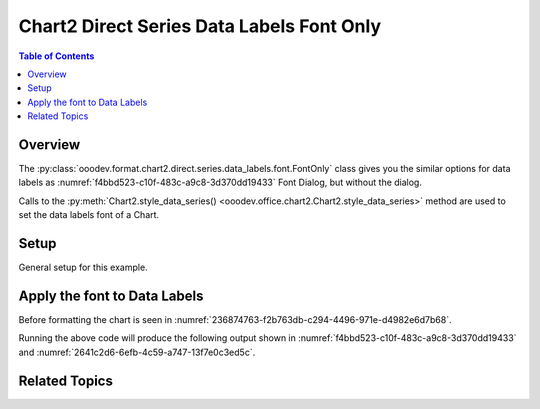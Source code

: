 .. _help_chart2_format_direct_series_labels_font_only:

Chart2 Direct Series Data Labels Font Only
==========================================

.. contents:: Table of Contents
    :local:
    :backlinks: none
    :depth: 2

Overview
--------

The :py:class:`ooodev.format.chart2.direct.series.data_labels.font.FontOnly` class gives you the similar options for data labels
as :numref:`f4bbd523-c10f-483c-a9c8-3d370dd19433` Font Dialog, but without the dialog.

Calls to the :py:meth:`Chart2.style_data_series() <ooodev.office.chart2.Chart2.style_data_series>` method are used to set the data labels font of a Chart.

Setup
-----

General setup for this example.

.. tabs::

    .. code-tab:: python
        :emphasize-lines: 27,28

        import uno
        from ooodev.format.chart2.direct.series.data_labels.font import FontOnly as LblFontOnly
        from ooodev.format.chart2.direct.general.borders import LineProperties as ChartLineProperties
        from ooodev.format.chart2.direct.general.area import Gradient as ChartGradient, PresetGradientKind
        from ooodev.office.calc import Calc
        from ooodev.office.chart2 import Chart2
        from ooodev.utils.color import StandardColor
        from ooodev.utils.gui import GUI
        from ooodev.utils.lo import Lo

        def main() -> int:
            with Lo.Loader(connector=Lo.ConnectPipe()):
                doc = Calc.open_doc("col_chart.ods")
                GUI.set_visible(True, doc)
                Lo.delay(500)
                Calc.zoom(doc, GUI.ZoomEnum.ZOOM_100_PERCENT)

                sheet = Calc.get_active_sheet()

                Calc.goto_cell(cell_name="A1", doc=doc)
                chart_doc = Chart2.get_chart_doc(sheet=sheet, chart_name="col_chart")

                chart_bdr_line = ChartLineProperties(color=StandardColor.BLUE_LIGHT3, width=0.7)
                chart_grad = ChartGradient.from_preset(chart_doc, PresetGradientKind.TEAL_BLUE)
                Chart2.style_background(chart_doc=chart_doc, styles=[chart_grad, chart_bdr_line])

                data_lbl_font = LblFontOnly(name="Lucida Calligraphy", size=14, font_style="italic")
                Chart2.style_data_series(chart_doc=chart_doc, styles=[data_lbl_font])

                Lo.delay(1_000)
                Lo.close_doc(doc)
            return 0

        if __name__ == "__main__":
            SystemExit(main())


    .. only:: html

        .. cssclass:: tab-none

            .. group-tab:: None


Apply the font to Data Labels
-----------------------------

Before formatting the chart is seen in :numref:`236874763-f2b763db-c294-4496-971e-d4982e6d7b68`.

.. tabs::

    .. code-tab:: python

        data_lbl_font = LblFontOnly(name="Lucida Calligraphy", size=14, font_style="italic")
        Chart2.style_data_series(chart_doc=chart_doc, styles=[data_lbl_font])

    .. only:: html

        .. cssclass:: tab-none

            .. group-tab:: None

Running the above code will produce the following output shown in :numref:`f4bbd523-c10f-483c-a9c8-3d370dd19433` and :numref:`2641c2d6-6efb-4c59-a747-13f7e0c3ed5c`.

.. cssclass:: screen_shot

    .. _f4bbd523-c10f-483c-a9c8-3d370dd19433:

    .. figure:: https://github.com/Amourspirit/python_ooo_dev_tools/assets/4193389/f4bbd523-c10f-483c-a9c8-3d370dd19433
        :alt: Chart with Data Labels Font set
        :figclass: align-center
        :width: 450px

        Chart with Data Labels Font set


.. cssclass:: screen_shot

    .. _2641c2d6-6efb-4c59-a747-13f7e0c3ed5c:

    .. figure:: https://github.com/Amourspirit/python_ooo_dev_tools/assets/4193389/2641c2d6-6efb-4c59-a747-13f7e0c3ed5c
        :alt: Chart Data Labels Dialog Font
        :figclass: align-center
        :width: 450px

        Chart Data Labels Dialog Font

Related Topics
--------------

.. seealso::

    .. cssclass:: ul-list

        - :ref:`part05`
        - :ref:`help_format_format_kinds`
        - :ref:`help_format_coding_style`
        - :ref:`help_chart2_format_direct_general`
        - :ref:`help_chart2_format_direct_series_labels_font_effects`
        - :py:class:`~ooodev.utils.gui.GUI`
        - :py:class:`~ooodev.utils.lo.Lo`
        - :py:class:`~ooodev.office.chart2.Chart2`
        - :py:meth:`Chart2.style_background() <ooodev.office.chart2.Chart2.style_background>`
        - :py:meth:`Chart2.style_data_series() <ooodev.office.chart2.Chart2.style_data_series>`
        - :py:meth:`Calc.dispatch_recalculate() <ooodev.office.calc.Calc.dispatch_recalculate>`
        - :py:class:`ooodev.format.chart2.direct.series.data_labels.font.FontOnly`